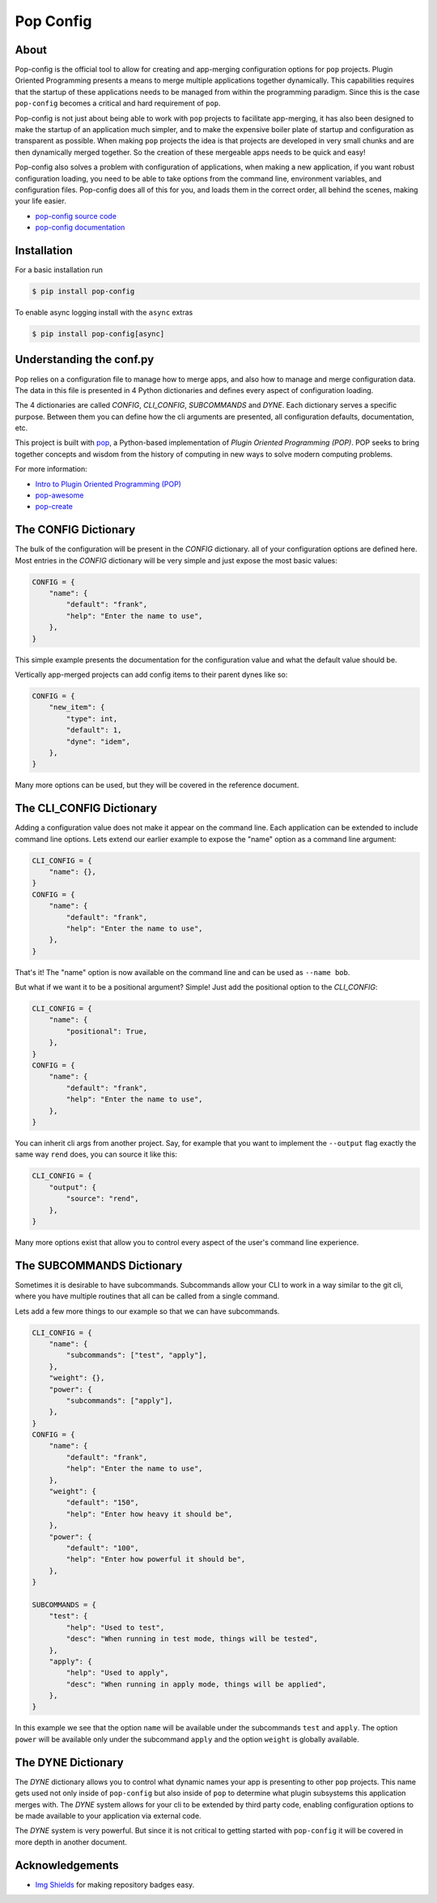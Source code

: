 ==========
Pop Config
==========

.. image:: https://img.shields.io/badge/made%20with-pop-teal
   :alt: Made with pop, a Python implementation of Plugin Oriented Programming
   :target: https://pop.readthedocs.io/

.. image:: https://img.shields.io/badge/docs%20on-vmware.gitlab.io-blue
   :alt: Documentation is published with Sphinx on GitLab Pages via vmware.gitlab.io
   :target: https://vmware.gitlab.io/pop/pop-config/en/latest/index.html

.. image:: https://img.shields.io/badge/made%20with-python-yellow
   :alt: Made with Python
   :target: https://www.python.org/

About
=====

Pop-config is the official tool to allow for creating and app-merging
configuration options for ``pop`` projects. Plugin Oriented Programming
presents a means to merge multiple applications together dynamically.
This capabilities requires that the startup of these applications needs
to be managed from within the programming paradigm. Since this is the case
``pop-config`` becomes a critical and hard requirement of ``pop``.

Pop-config is not just about being able to work with ``pop`` projects
to facilitate app-merging, it has also been designed to make the startup
of an application much simpler, and to make the expensive boiler plate
of startup and configuration as transparent as possible. When making
``pop`` projects the idea is that projects are developed in very small
chunks and are then dynamically merged together. So the creation of
these mergeable apps needs to be quick and easy!

Pop-config also solves a problem with configuration of applications,
when making a new application, if you want robust configuration
loading, you need to be able to take options from the command line,
environment variables, and configuration files. Pop-config does all
of this for you, and loads them in the correct order, all behind the
scenes, making your life easier.

* `pop-config source code <https://gitlab.com/vmware/pop/pop-config>`__
* `pop-config documentation <https://vmware.gitlab.io/pop/pop-config/en/latest/index.html>`__

Installation
============

For a basic installation run

.. code-block:: bash

    $ pip install pop-config

To enable async logging install with the ``async`` extras

.. code-block:: bash

    $ pip install pop-config[async]

Understanding the conf.py
=========================

Pop relies on a configuration file to manage how to merge apps, and
also how to manage and merge configuration data. The data in this file
is presented in 4 Python dictionaries and defines every aspect of
configuration loading.

The 4 dictionaries are called *CONFIG*, *CLI_CONFIG*, *SUBCOMMANDS*
and *DYNE*. Each dictionary serves a specific purpose. Between them
you can define how the cli arguments are presented, all configuration
defaults, documentation, etc.

This project is built with `pop <https://pop.readthedocs.io/>`__, a Python-based
implementation of *Plugin Oriented Programming (POP)*. POP seeks to bring
together concepts and wisdom from the history of computing in new ways to solve
modern computing problems.

For more information:

* `Intro to Plugin Oriented Programming (POP) <https://pop-book.readthedocs.io/en/latest/>`__
* `pop-awesome <https://gitlab.com/saltstack/pop/pop-awesome>`__
* `pop-create <https://gitlab.com/saltstack/pop/pop-create/>`__

The CONFIG Dictionary
=====================

The bulk of the configuration will be present in the *CONFIG* dictionary.
all of your configuration options are defined here. Most entries in the
*CONFIG* dictionary will be very simple and just expose the most basic
values:

.. code-block:: python

    CONFIG = {
        "name": {
            "default": "frank",
            "help": "Enter the name to use",
        },
    }

This simple example presents the documentation for the configuration value
and what the default value should be.

Vertically app-merged projects can add config items to their parent dynes like so:

.. code-block:: python

    CONFIG = {
        "new_item": {
            "type": int,
            "default": 1,
            "dyne": "idem",
        },
    }

Many more options can be used, but they will be covered in the reference
document.

The CLI_CONFIG Dictionary
=========================

Adding a configuration value does not make it appear on the command line.
Each application can be extended to include command line options.
Lets extend our earlier example to expose the "name" option as a command
line argument:

.. code-block:: python

    CLI_CONFIG = {
        "name": {},
    }
    CONFIG = {
        "name": {
            "default": "frank",
            "help": "Enter the name to use",
        },
    }

That's it! The "name" option is now available on the command line and can
be used as ``--name bob``.

But what if we want it to be a positional argument? Simple! Just add the
positional option to the *CLI_CONFIG*:

.. code-block:: python

    CLI_CONFIG = {
        "name": {
            "positional": True,
        },
    }
    CONFIG = {
        "name": {
            "default": "frank",
            "help": "Enter the name to use",
        },
    }

You can inherit cli args from another project.  Say, for example that you want to implement the ``--output`` flag
exactly the same way ``rend`` does, you can source it like this:

.. code-block:: python

    CLI_CONFIG = {
        "output": {
            "source": "rend",
        },
    }

Many more options exist that allow you to control every aspect of the user's
command line experience.

The SUBCOMMANDS Dictionary
==========================

Sometimes it is desirable to have subcommands. Subcommands allow your CLI
to work in a way similar to the git cli, where you have multiple routines
that all can be called from a single command.

Lets add a few more things to our example so that we can have subcommands.

.. code-block:: python

    CLI_CONFIG = {
        "name": {
            "subcommands": ["test", "apply"],
        },
        "weight": {},
        "power": {
            "subcommands": ["apply"],
        },
    }
    CONFIG = {
        "name": {
            "default": "frank",
            "help": "Enter the name to use",
        },
        "weight": {
            "default": "150",
            "help": "Enter how heavy it should be",
        },
        "power": {
            "default": "100",
            "help": "Enter how powerful it should be",
        },
    }

    SUBCOMMANDS = {
        "test": {
            "help": "Used to test",
            "desc": "When running in test mode, things will be tested",
        },
        "apply": {
            "help": "Used to apply",
            "desc": "When running in apply mode, things will be applied",
        },
    }


In this example we see that the option ``name`` will be available under
the subcommands ``test`` and ``apply``. The option ``power`` will be available
only under the subcommand ``apply`` and the option ``weight`` is globally
available.

The DYNE Dictionary
===================

The *DYNE* dictionary allows you to control what dynamic names your app is
presenting to other ``pop`` projects. This name gets used not only inside
of ``pop-config`` but also inside of ``pop`` to determine what plugin subsystems
this application merges with. The *DYNE* system allows for your cli to be
extended by third party code, enabling configuration options to be made
available to your application via external code.

The *DYNE* system is very powerful. But since it is not critical to getting
started with ``pop-config`` it will be covered in more depth in another document.

Acknowledgements
================

* `Img Shields <https://shields.io>`__ for making repository badges easy.
